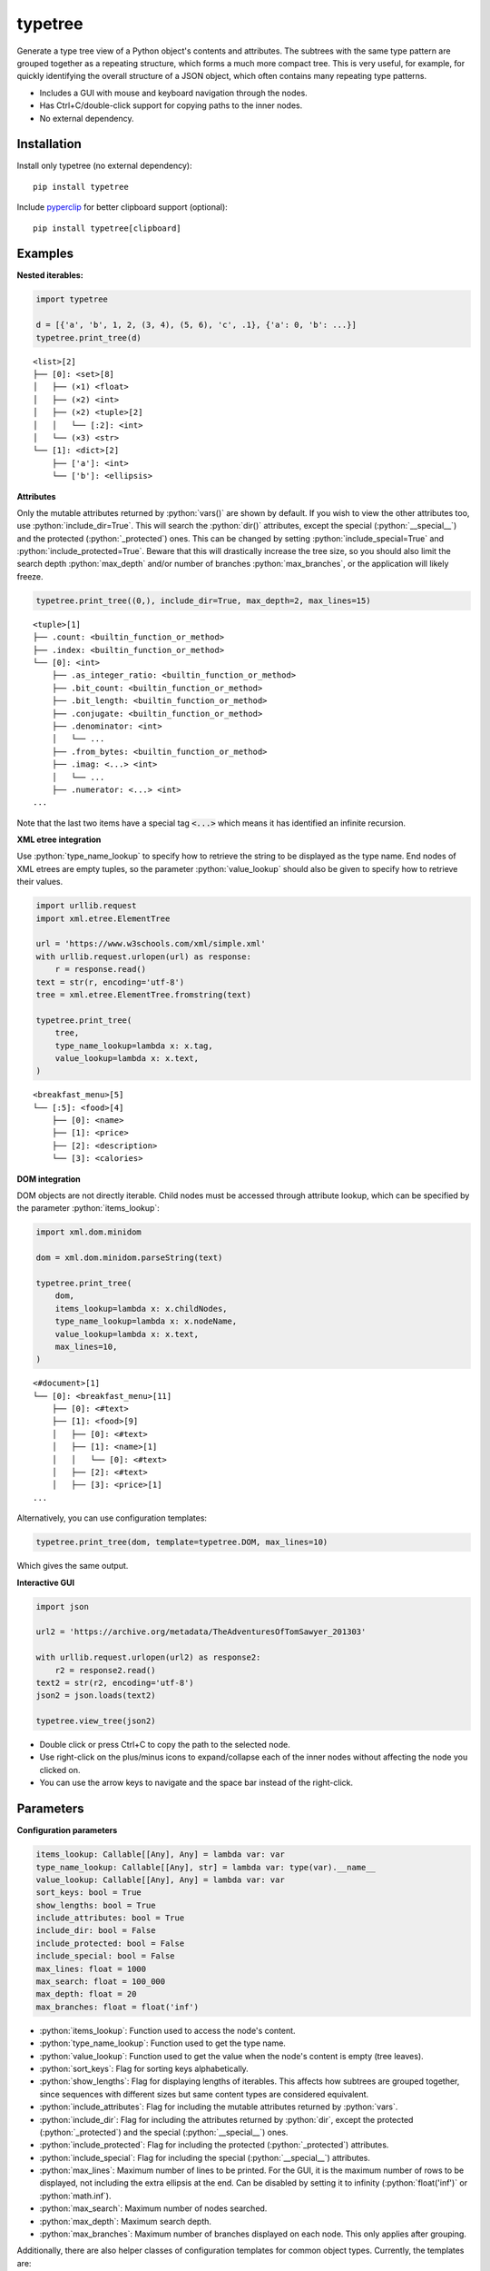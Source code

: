 |icon| typetree
===============

.. |icon| image:: https://raw.githubusercontent.com/hugospinelli/typetree/master/typetree/icons/icon.ico

.. image:: https://img.shields.io/pypi/l/typetree
    :target: https://github.com/hugospinelli/typetree/blob/master/LICENSE.txt
    :alt: License
.. image:: https://img.shields.io/pypi/pyversions/typetree
    :target: https://www.python.org/downloads/release/python-3106/
    :alt: Python-Version
.. image:: https://img.shields.io/librariesio/dependents/pypi/typetree
    :target: https://github.com/hugospinelli/typetree/
    :alt: Dependencies
.. image:: https://img.shields.io/pypi/v/typetree
    :alt: PyPI-Server
    :target: https://pypi.org/project/typetree/
.. image:: https://readthedocs.org/projects/typetree/badge/?version=stable
    :target: https://typetree.readthedocs.io/en/stable/?badge=stable
    :alt: Documentation Status

Generate a type tree view of a Python object's contents and attributes.
The subtrees with the same type pattern are grouped together as a
repeating structure, which forms a much more compact tree. This is very
useful, for example, for quickly identifying the overall structure of a
JSON object, which often contains many repeating type patterns.

- Includes a GUI with mouse and keyboard navigation through the nodes.

- Has Ctrl+C/double-click support for copying paths to the inner nodes.

- No external dependency.

Installation
------------

Install only typetree (no external dependency)::

    pip install typetree

Include pyperclip_ for better clipboard support (optional)::

    pip install typetree[clipboard]

.. _pyperclip: https://pypi.org/project/pyperclip/

Examples
--------

.. role:: python(code)
   :language: python

**Nested iterables:**

.. code-block:: python

    import typetree

    d = [{'a', 'b', 1, 2, (3, 4), (5, 6), 'c', .1}, {'a': 0, 'b': ...}]
    typetree.print_tree(d)

::

 <list>[2]
 ├── [0]: <set>[8]
 │   ├── (×1) <float>
 │   ├── (×2) <int>
 │   ├── (×2) <tuple>[2]
 │   │   └── [:2]: <int>
 │   └── (×3) <str>
 └── [1]: <dict>[2]
     ├── ['a']: <int>
     └── ['b']: <ellipsis>

**Attributes**

Only the mutable attributes returned by :python:`vars()` are shown by default.
If you wish to view the other attributes too, use :python:`include_dir=True`.
This will search the :python:`dir()` attributes, except the special
(:python:`__special__`) and the protected (:python:`_protected`) ones.
This can be changed by setting :python:`include_special=True` and
:python:`include_protected=True`. Beware that this will drastically increase
the tree size, so you should also limit the search depth :python:`max_depth`
and/or number of branches :python:`max_branches`, or the application will
likely freeze.

.. code-block:: python

    typetree.print_tree((0,), include_dir=True, max_depth=2, max_lines=15)

::

 <tuple>[1]
 ├── .count: <builtin_function_or_method>
 ├── .index: <builtin_function_or_method>
 └── [0]: <int>
     ├── .as_integer_ratio: <builtin_function_or_method>
     ├── .bit_count: <builtin_function_or_method>
     ├── .bit_length: <builtin_function_or_method>
     ├── .conjugate: <builtin_function_or_method>
     ├── .denominator: <int>
     │   └── ...
     ├── .from_bytes: <builtin_function_or_method>
     ├── .imag: <...> <int>
     │   └── ...
     ├── .numerator: <...> <int>
 ...

Note that the last two items have a special tag :code:`<...>` which means it
has identified an infinite recursion.

**XML etree integration**

Use :python:`type_name_lookup` to specify how to retrieve the string to be
displayed as the type name. End nodes of XML etrees are empty tuples, so
the parameter :python:`value_lookup` should also be given to specify how to
retrieve their values.

.. code-block:: python

    import urllib.request
    import xml.etree.ElementTree

    url = 'https://www.w3schools.com/xml/simple.xml'
    with urllib.request.urlopen(url) as response:
        r = response.read()
    text = str(r, encoding='utf-8')
    tree = xml.etree.ElementTree.fromstring(text)

    typetree.print_tree(
        tree,
        type_name_lookup=lambda x: x.tag,
        value_lookup=lambda x: x.text,
    )

::

 <breakfast_menu>[5]
 └── [:5]: <food>[4]
     ├── [0]: <name>
     ├── [1]: <price>
     ├── [2]: <description>
     └── [3]: <calories>

**DOM integration**

DOM objects are not directly iterable. Child nodes must be accessed through
attribute lookup, which can be specified by the parameter
:python:`items_lookup`:

.. code-block:: python

    import xml.dom.minidom

    dom = xml.dom.minidom.parseString(text)

    typetree.print_tree(
        dom,
        items_lookup=lambda x: x.childNodes,
        type_name_lookup=lambda x: x.nodeName,
        value_lookup=lambda x: x.text,
        max_lines=10,
    )

::

 <#document>[1]
 └── [0]: <breakfast_menu>[11]
     ├── [0]: <#text>
     ├── [1]: <food>[9]
     │   ├── [0]: <#text>
     │   ├── [1]: <name>[1]
     │   │   └── [0]: <#text>
     │   ├── [2]: <#text>
     │   ├── [3]: <price>[1]
 ...

Alternatively, you can use configuration templates:

.. code-block:: python

    typetree.print_tree(dom, template=typetree.DOM, max_lines=10)

Which gives the same output.

**Interactive GUI**

.. code-block:: python

    import json

    url2 = 'https://archive.org/metadata/TheAdventuresOfTomSawyer_201303'

    with urllib.request.urlopen(url2) as response2:
        r2 = response2.read()
    text2 = str(r2, encoding='utf-8')
    json2 = json.loads(text2)

    typetree.view_tree(json2)

.. image:: https://raw.githubusercontent.com/hugospinelli/typetree/master/docs/source/_static/GUI_Example1.png
   :align: center

- Double click or press Ctrl+C to copy the path to the selected node.
- Use right-click on the plus/minus icons to expand/collapse each of the inner
  nodes without affecting the node you clicked on.
- You can use the arrow keys to navigate and the space bar instead of
  the right-click.

Parameters
----------

**Configuration parameters**

.. code-block:: python

    items_lookup: Callable[[Any], Any] = lambda var: var
    type_name_lookup: Callable[[Any], str] = lambda var: type(var).__name__
    value_lookup: Callable[[Any], Any] = lambda var: var
    sort_keys: bool = True
    show_lengths: bool = True
    include_attributes: bool = True
    include_dir: bool = False
    include_protected: bool = False
    include_special: bool = False
    max_lines: float = 1000
    max_search: float = 100_000
    max_depth: float = 20
    max_branches: float = float('inf')

- :python:`items_lookup`: Function used to access the node's content.
- :python:`type_name_lookup`: Function used to get the type name.
- :python:`value_lookup`: Function used to get the value when the node's
  content is empty (tree leaves).
- :python:`sort_keys`: Flag for sorting keys alphabetically.
- :python:`show_lengths`: Flag for displaying lengths of iterables. This
  affects how subtrees are grouped together, since sequences with different
  sizes but same content types are considered equivalent.
- :python:`include_attributes`: Flag for including the mutable attributes
  returned by :python:`vars`.
- :python:`include_dir`: Flag for including the attributes returned by
  :python:`dir`, except the protected (:python:`_protected`) and the special
  (:python:`__special__`) ones.
- :python:`include_protected`: Flag for including the protected
  (:python:`_protected`) attributes.
- :python:`include_special`: Flag for including the special
  (:python:`__special__`) attributes.
- :python:`max_lines`: Maximum number of lines to be printed. For the GUI,
  it is the maximum number of rows to be displayed, not including the extra
  ellipsis at the end. Can be disabled by setting it to infinity
  (:python:`float('inf')` or :python:`math.inf`).
- :python:`max_search`: Maximum number of nodes searched.
- :python:`max_depth`: Maximum search depth.
- :python:`max_branches`: Maximum number of branches displayed on each
  node. This only applies after grouping.

Additionally, there are also helper classes of configuration templates for
common object types. Currently, the templates are:

- :python:`Template` (default)
- :python:`DOM`
- :python:`HTML`
- :python:`XML`

These templates can be passed to the parameter :python:`template`.

**GUI**

For the GUI, both the :python:`Tree(...).view` method and the
:python:`view_tree` function accept two additional arguments to configure
whether the new window is created asynchronously and by which method
(threading or multiprocessing):

.. code-block:: python

    spawn_thread: bool = True
    spawn_process: bool = False

